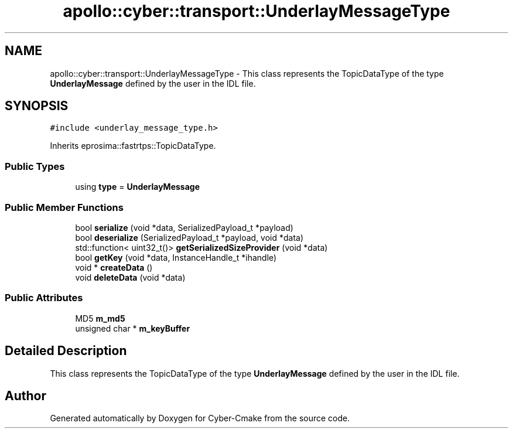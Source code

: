 .TH "apollo::cyber::transport::UnderlayMessageType" 3 "Thu Aug 31 2023" "Cyber-Cmake" \" -*- nroff -*-
.ad l
.nh
.SH NAME
apollo::cyber::transport::UnderlayMessageType \- This class represents the TopicDataType of the type \fBUnderlayMessage\fP defined by the user in the IDL file\&.  

.SH SYNOPSIS
.br
.PP
.PP
\fC#include <underlay_message_type\&.h>\fP
.PP
Inherits eprosima::fastrtps::TopicDataType\&.
.SS "Public Types"

.in +1c
.ti -1c
.RI "using \fBtype\fP = \fBUnderlayMessage\fP"
.br
.in -1c
.SS "Public Member Functions"

.in +1c
.ti -1c
.RI "bool \fBserialize\fP (void *data, SerializedPayload_t *payload)"
.br
.ti -1c
.RI "bool \fBdeserialize\fP (SerializedPayload_t *payload, void *data)"
.br
.ti -1c
.RI "std::function< uint32_t()> \fBgetSerializedSizeProvider\fP (void *data)"
.br
.ti -1c
.RI "bool \fBgetKey\fP (void *data, InstanceHandle_t *ihandle)"
.br
.ti -1c
.RI "void * \fBcreateData\fP ()"
.br
.ti -1c
.RI "void \fBdeleteData\fP (void *data)"
.br
.in -1c
.SS "Public Attributes"

.in +1c
.ti -1c
.RI "MD5 \fBm_md5\fP"
.br
.ti -1c
.RI "unsigned char * \fBm_keyBuffer\fP"
.br
.in -1c
.SH "Detailed Description"
.PP 
This class represents the TopicDataType of the type \fBUnderlayMessage\fP defined by the user in the IDL file\&. 

.SH "Author"
.PP 
Generated automatically by Doxygen for Cyber-Cmake from the source code\&.
